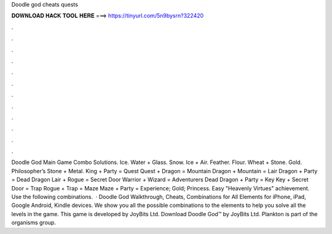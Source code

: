 Doodle god cheats quests

𝐃𝐎𝐖𝐍𝐋𝐎𝐀𝐃 𝐇𝐀𝐂𝐊 𝐓𝐎𝐎𝐋 𝐇𝐄𝐑𝐄 ===> https://tinyurl.com/5n9bysrn?322420

.

.

.

.

.

.

.

.

.

.

.

.

Doodle God Main Game Combo Solutions. Ice. Water + Glass. Snow. Ice + Air. Feather. Flour. Wheat + Stone. Gold. Philosopher’s Stone + Metal. King + Party = Quest Quest + Dragon = Mountain Dragon + Mountain = Lair Dragon + Party = Dead Dragon Lair + Rogue = Secret Door Warrior + Wizard = Adventurers Dead Dragon + Party = Key Key + Secret Door = Trap Rogue + Trap = Maze Maze + Party = Experience; Gold; Princess. Easy "Heavenly Virtues" achievement. Use the following combinations.  · Doodle God Walkthrough, Cheats, Combinations for All Elements for iPhone, iPad, Google Android, Kindle devices. We show you all the possible combinations to the elements to help you solve all the levels in the game. This game is developed by JoyBits Ltd. Download Doodle God™ by JoyBits Ltd. Plankton is part of the organisms group.